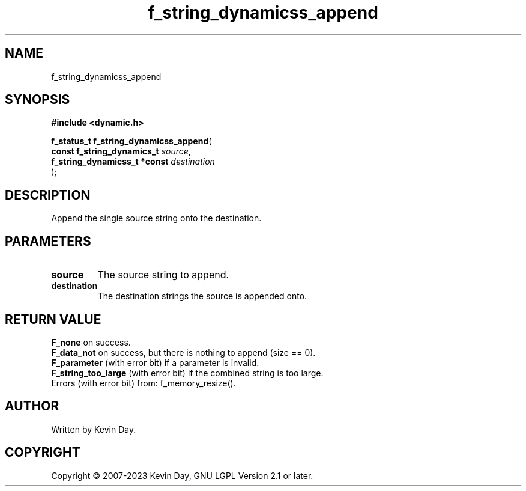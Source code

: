 .TH f_string_dynamicss_append "3" "July 2023" "FLL - Featureless Linux Library 0.6.6" "Library Functions"
.SH "NAME"
f_string_dynamicss_append
.SH SYNOPSIS
.nf
.B #include <dynamic.h>
.sp
\fBf_status_t f_string_dynamicss_append\fP(
    \fBconst f_string_dynamics_t   \fP\fIsource\fP,
    \fBf_string_dynamicss_t *const \fP\fIdestination\fP
);
.fi
.SH DESCRIPTION
.PP
Append the single source string onto the destination.
.SH PARAMETERS
.TP
.B source
The source string to append.

.TP
.B destination
The destination strings the source is appended onto.

.SH RETURN VALUE
.PP
\fBF_none\fP on success.
.br
\fBF_data_not\fP on success, but there is nothing to append (size == 0).
.br
\fBF_parameter\fP (with error bit) if a parameter is invalid.
.br
\fBF_string_too_large\fP (with error bit) if the combined string is too large.
.br
Errors (with error bit) from: f_memory_resize().
.SH AUTHOR
Written by Kevin Day.
.SH COPYRIGHT
.PP
Copyright \(co 2007-2023 Kevin Day, GNU LGPL Version 2.1 or later.
